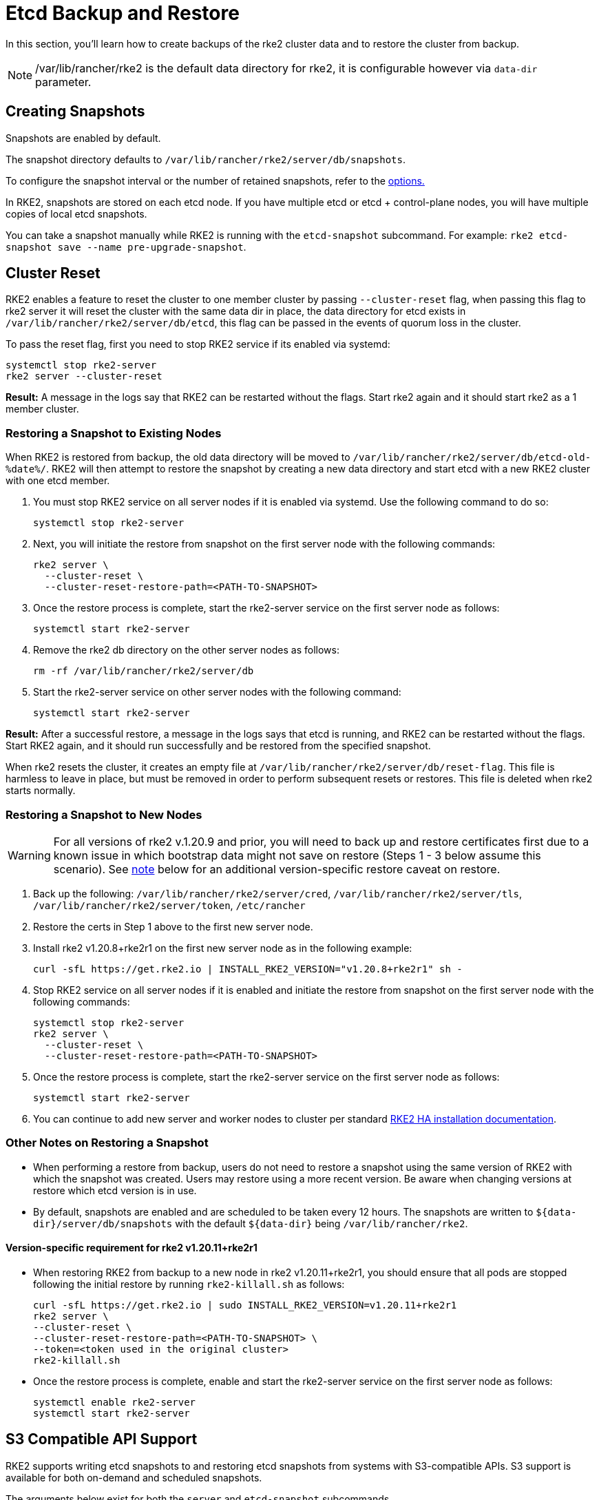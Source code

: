 = Etcd Backup and Restore

In this section, you'll learn how to create backups of the rke2 cluster data and to restore the cluster from backup.

NOTE: /var/lib/rancher/rke2 is the default data directory for rke2, it is configurable however via `data-dir` parameter.

== Creating Snapshots

Snapshots are enabled by default.

The snapshot directory defaults to `/var/lib/rancher/rke2/server/db/snapshots`.

To configure the snapshot interval or the number of retained snapshots, refer to the <<Options,options.>>

In RKE2, snapshots are stored on each etcd node. If you have multiple etcd or etcd + control-plane nodes, you will have multiple copies of local etcd snapshots.

You can take a snapshot manually while RKE2 is running with the `etcd-snapshot` subcommand. For example: `rke2 etcd-snapshot save --name pre-upgrade-snapshot`.

== Cluster Reset

RKE2 enables a feature to reset the cluster to one member cluster by passing `--cluster-reset` flag, when passing this flag to rke2 server it will reset the cluster with the same data dir in place, the data directory for etcd exists in `/var/lib/rancher/rke2/server/db/etcd`, this flag can be passed in the events of quorum loss in the cluster.

To pass the reset flag, first you need to stop RKE2 service if its enabled via systemd:

[,bash]
----
systemctl stop rke2-server
rke2 server --cluster-reset
----

*Result:*  A message in the logs say that RKE2 can be restarted without the flags. Start rke2 again and it should start rke2 as a 1 member cluster.

=== Restoring a Snapshot to Existing Nodes

When RKE2 is restored from backup, the old data directory will be moved to `/var/lib/rancher/rke2/server/db/etcd-old-%date%/`. RKE2 will then attempt to restore the snapshot by creating a new data directory and start etcd with a new RKE2 cluster with one etcd member.

. You must stop RKE2 service on all server nodes if it is enabled via systemd. Use the following command to do so:
+
[,bash]
----
systemctl stop rke2-server
----

. Next, you will initiate the restore from snapshot on the first server node with the following commands:
+
[,bash]
----
rke2 server \
  --cluster-reset \
  --cluster-reset-restore-path=<PATH-TO-SNAPSHOT>
----

. Once the restore process is complete, start the rke2-server service on the first server node as follows:
+
----
systemctl start rke2-server
----

. Remove the rke2 db directory on the other server nodes as follows:
+
----
rm -rf /var/lib/rancher/rke2/server/db
----

. Start the rke2-server service on other server nodes with the following command:
+
----
systemctl start rke2-server
----

*Result:*  After a successful restore, a message in the logs says that etcd is running, and RKE2 can be restarted without the flags. Start RKE2 again, and it should run successfully and be restored from the specified snapshot.

When rke2 resets the cluster, it creates an empty file at `/var/lib/rancher/rke2/server/db/reset-flag`. This file is harmless to leave in place, but must be removed in order to perform subsequent resets or restores. This file is deleted when rke2 starts normally.

=== Restoring a Snapshot to New Nodes

WARNING: For all versions of rke2 v.1.20.9 and prior, you will need to back up and restore certificates first due to a known issue in which bootstrap data might not save on restore (Steps 1 - 3 below assume this scenario). See <<Other Notes on Restoring a Snapshot,note>> below for an additional version-specific restore caveat on restore.

. Back up the following: `/var/lib/rancher/rke2/server/cred`, `/var/lib/rancher/rke2/server/tls`, `/var/lib/rancher/rke2/server/token`, `/etc/rancher`
. Restore the certs in Step 1 above to the first new server node.
. Install rke2 v1.20.8+rke2r1 on the first new server node as in the following example:
+
----
curl -sfL https://get.rke2.io | INSTALL_RKE2_VERSION="v1.20.8+rke2r1" sh -
----

. Stop RKE2 service on all server nodes if it is enabled and initiate the restore from snapshot on the first server node with the following commands:
+
----
systemctl stop rke2-server
rke2 server \
  --cluster-reset \
  --cluster-reset-restore-path=<PATH-TO-SNAPSHOT>
----

. Once the restore process is complete, start the rke2-server service on the first server node as follows:
+
----
systemctl start rke2-server
----

. You can continue to add new server and worker nodes to cluster per standard xref:install/ha.adoc#_3_launch_additional_server_nodes[RKE2 HA installation documentation].

=== Other Notes on Restoring a Snapshot

* When performing a restore from backup, users do not need to restore a snapshot using the same version of RKE2 with which the snapshot was created. Users may restore using a more recent version. Be aware when changing versions at restore which etcd version is in use.
* By default, snapshots are enabled and are scheduled to be taken every 12 hours. The snapshots are written to `+${data-dir}/server/db/snapshots+` with the default `+${data-dir}+` being `/var/lib/rancher/rke2`.

==== Version-specific requirement for rke2 v1.20.11+rke2r1

* When restoring RKE2 from backup to a new node in rke2 v1.20.11+rke2r1, you should ensure that all pods are stopped following the initial restore by running `rke2-killall.sh` as follows:
+
[,bash]
----
curl -sfL https://get.rke2.io | sudo INSTALL_RKE2_VERSION=v1.20.11+rke2r1
rke2 server \
--cluster-reset \
--cluster-reset-restore-path=<PATH-TO-SNAPSHOT> \
--token=<token used in the original cluster>
rke2-killall.sh
----

* Once the restore process is complete, enable and start the rke2-server service on the first server node as follows:
+
----
systemctl enable rke2-server
systemctl start rke2-server
----

== S3 Compatible API Support

RKE2 supports writing etcd snapshots to and restoring etcd snapshots from systems with S3-compatible APIs. S3 support is available for both on-demand and scheduled snapshots.

The arguments below exist for both the `server` and `etcd-snapshot` subcommands.

|===
| Options | Description

| `--etcd-s3`
| Enable backup to S3

| `--etcd-s3-endpoint`
| S3 endpoint url

| `--etcd-s3-endpoint-ca`
| S3 custom CA cert to connect to S3 endpoint

| `--etcd-s3-skip-ssl-verify`
| Disables S3 SSL certificate validation

| `--etcd-s3-access-key`
| S3 access key

| `--etcd-s3-secret-key`
| S3 secret key

| `--etcd-s3-bucket`
| S3 bucket name

| `--etcd-s3-region`
| S3 region / bucket location (optional). defaults to us-east-1

| `--etcd-s3-folder`
| S3 folder

| `--etcd-s3-insecure`
| Disables S3 over HTTPS

| `--etcd-s3-timeout`
| S3 timeout. Defaults to 30s
|===

[IMPORTANT]
.Flag Aliases
====
For the `etcd-snapshot` subcommand, the `--etcd-s3` flags are aliased to `--s3`.
====


To perform an on-demand etcd snapshot and save it to S3:

----
rke2 etcd-snapshot \
  --s3 \
  --s3-bucket=<S3-BUCKET-NAME> \
  --s3-access-key=<S3-ACCESS-KEY> \
  --s3-secret-key=<S3-SECRET-KEY>
----

To perform an S3 etcd snapshot restore, first make sure that RKE2 isn't running. Then execute the following commands:

----
rke2 server \
  --cluster-reset \
  --etcd-s3 \
  --cluster-reset-restore-path=<SNAPSHOT-NAME> \
  --etcd-s3-bucket=<S3-BUCKET-NAME> \
  --etcd-s3-access-key=<S3-ACCESS-KEY> \
  --etcd-s3-secret-key=<S3-SECRET-KEY>
----

== Snapshot Configuration

=== Options

These options can be set in the configuration file:

|===
| Options | Description

| `etcd-disable-snapshots`
| Disable automatic etcd snapshots

| `etcd-snapshot-schedule-cron` value
| Snapshot interval time in cron spec. eg. every 4 hours `0 */4 * * *`. Defaults is every 12 hours `0 */12 * * *`

| `etcd-snapshot-retention` value
| Number of snapshots to retain. Defaults to 5

| `etcd-snapshot-dir` value
| Directory to save db snapshots. Default location: `+${data-dir}/db/snapshots+`

| `cluster-reset`
| Forget all peers and become sole member of a new cluster. This can also be set with the environment variable `[$RKE2_CLUSTER_RESET]`

| `cluster-reset-restore-path` value
| Path to snapshot file to be restored

| `etcd-snapshot-compress`
| Compress etcd snapshots
|===

=== List Snapshots

You can list local snapshots with the `etcd-snapshot ls` subcommand.

=== Prune Snapshots

Snapshots are pruned automatically when the number of snapshots exceeds the configured retention count. The oldest snapshots are removed first.

You can manually prune snapshots down to a smaller amount using the following command:

----
rke2 etcd-snapshot prune --snapshot-retention <NUM-OF-SNAPSHOTS-TO-RETAIN>
----
